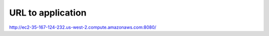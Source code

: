URL to application
==================

http://ec2-35-167-124-232.us-west-2.compute.amazonaws.com:8080/
